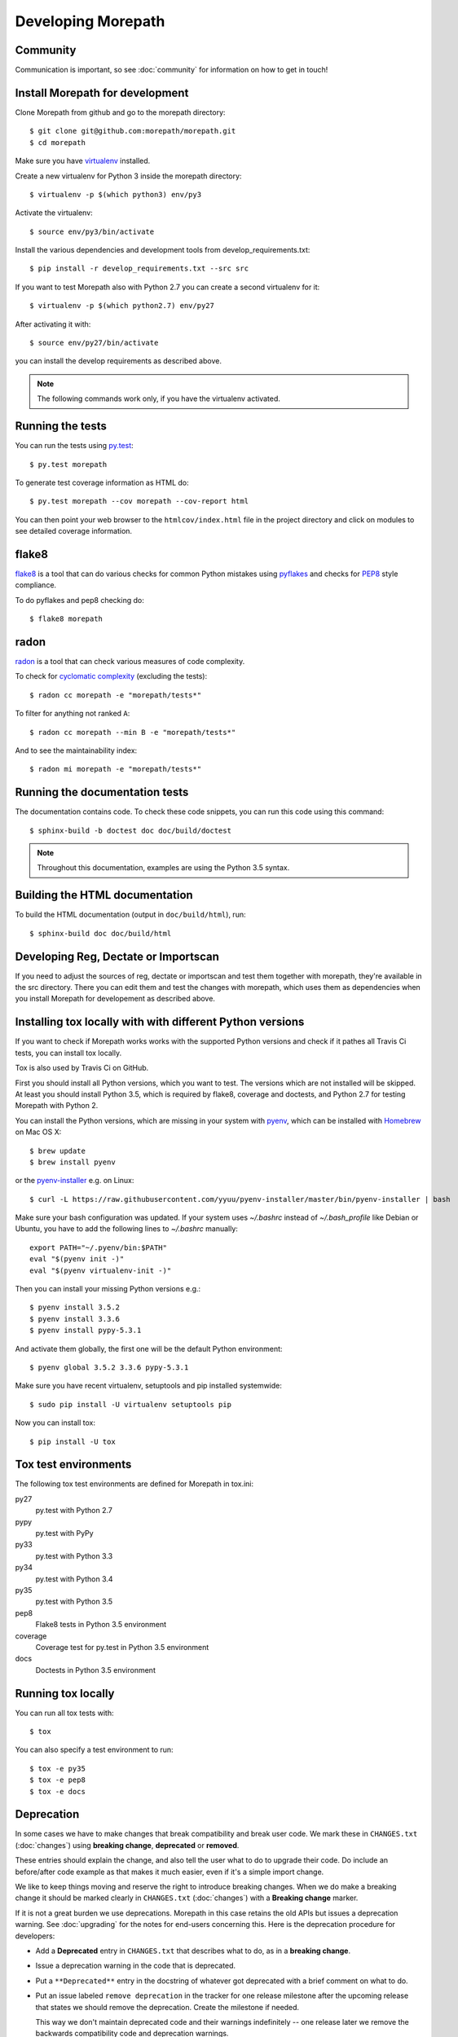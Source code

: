Developing Morepath
===================

Community
---------

Communication is important, so see :doc:`community` for information
on how to get in touch!

Install Morepath for development
--------------------------------

.. highlight:: console

Clone Morepath from github and go to the morepath directory::

  $ git clone git@github.com:morepath/morepath.git
  $ cd morepath

Make sure you have virtualenv_ installed.

.. _virtualenv: https://pypi.python.org/pypi/virtualenv

Create a new virtualenv for Python 3 inside the morepath directory::

  $ virtualenv -p $(which python3) env/py3

Activate the virtualenv::

  $ source env/py3/bin/activate

Install the various dependencies and development tools from
develop_requirements.txt::

  $ pip install -r develop_requirements.txt --src src

If you want to test Morepath also with Python 2.7 you can create a second
virtualenv for it::

  $ virtualenv -p $(which python2.7) env/py27

After activating it with::

  $ source env/py27/bin/activate

you can install the develop requirements as described above.

.. note::

   The following commands work only, if you have the virtualenv activated.

Running the tests
-----------------

You can run the tests using `py.test`_::

  $ py.test morepath

To generate test coverage information as HTML do::

  $ py.test morepath --cov morepath --cov-report html

You can then point your web browser to the ``htmlcov/index.html`` file
in the project directory and click on modules to see detailed coverage
information.

.. _`py.test`: http://pytest.org/latest/

flake8
------

flake8_ is a tool that can do various checks for common Python mistakes
using pyflakes_ and checks for PEP8_ style compliance.

To do pyflakes and pep8 checking do::

  $ flake8 morepath

.. _flake8: https://pypi.python.org/pypi/flake8

.. _pyflakes: https://pypi.python.org/pypi/pyflakes

.. _pep8: http://www.python.org/dev/peps/pep-0008/

radon
-----

radon_ is a tool that can check various measures of code complexity.

To check for `cyclomatic complexity`_ (excluding the tests)::

  $ radon cc morepath -e "morepath/tests*"

To filter for anything not ranked ``A``::

  $ radon cc morepath --min B -e "morepath/tests*"

And to see the maintainability index::

  $ radon mi morepath -e "morepath/tests*"

.. _radon: https://radon.readthedocs.org/en/latest/commandline.html

.. _`cyclomatic complexity`: https://en.wikipedia.org/wiki/Cyclomatic_complexity

Running the documentation tests
-------------------------------

The documentation contains code. To check these code snippets, you
can run this code using this command::

  $ sphinx-build -b doctest doc doc/build/doctest

.. note::

   Throughout this documentation, examples are using the Python 3.5 syntax.

.. _Make: https://en.wikipedia.org/wiki/Make_(software)

Building the HTML documentation
-------------------------------

To build the HTML documentation (output in ``doc/build/html``), run::

  $ sphinx-build doc doc/build/html

Developing Reg, Dectate or Importscan
-------------------------------------

If you need to adjust the sources of reg, dectate or importscan and test them
together with morepath, they're available in the src directory.
There you can edit them and test the changes with morepath, which uses them as
dependencies when you install Morepath for developement as described above.

Installing tox locally with with different Python versions
----------------------------------------------------------

If you want to check if Morepath works works with the supported Python versions
and check if it pathes all Travis Ci tests, you can install tox locally.

Tox is also used by Travis Ci on GitHub.

First you should install all Python versions, which you want to test. The
versions which are not installed will be skipped. At least you should install
Python 3.5, which is required by flake8, coverage and doctests, and Python 2.7
for testing Morepath with Python 2.

You can install the Python versions, which are missing in your system with
pyenv_, which can be installed with Homebrew_ on Mac OS X::

  $ brew update
  $ brew install pyenv

or the `pyenv-installer`_ e.g. on Linux::

  $ curl -L https://raw.githubusercontent.com/yyuu/pyenv-installer/master/bin/pyenv-installer | bash

Make sure your bash configuration was updated. If your system uses `~/.bashrc`
instead of `~/.bash_profile` like Debian or Ubuntu, you have to add the
following lines to `~/.bashrc` manually::

  export PATH="~/.pyenv/bin:$PATH"
  eval "$(pyenv init -)"
  eval "$(pyenv virtualenv-init -)"

Then you can install your missing Python versions e.g.::

  $ pyenv install 3.5.2
  $ pyenv install 3.3.6
  $ pyenv install pypy-5.3.1

And activate them globally, the first one will be the default
Python environment::

  $ pyenv global 3.5.2 3.3.6 pypy-5.3.1

Make sure you have recent virtualenv, setuptools and pip installed
systemwide::

  $ sudo pip install -U virtualenv setuptools pip

Now you can install tox::

  $ pip install -U tox

.. _pyenv: https://github.com/yyuu/pyenv

.. _Homebrew: https://github.com/yyuu/pyenv#homebrew-on-mac-os-x

.. _`pyenv-installer`: https://github.com/yyuu/pyenv-installer#pyenv-installer

Tox test environments
---------------------

The following tox test environments are defined for Morepath in tox.ini:

py27
  py.test with Python 2.7

pypy
  py.test with PyPy

py33
  py.test with Python 3.3

py34
  py.test with Python 3.4

py35
  py.test with Python 3.5

pep8
  Flake8 tests in Python 3.5 environment

coverage
  Coverage test for py.test in Python 3.5 environment

docs
  Doctests in Python 3.5 environment

Running tox locally
-------------------

You can run all tox tests with::

  $ tox

You can also specify a test environment to run::

  $ tox -e py35
  $ tox -e pep8
  $ tox -e docs

Deprecation
-----------

In some cases we have to make changes that break compatibility and
break user code. We mark these in ``CHANGES.txt`` (:doc:`changes`)
using **breaking change**, **deprecated** or **removed**.

These entries should explain the change, and also tell the user what
to do to upgrade their code. Do include an before/after code example
as that makes it much easier, even if it's a simple import change.

We like to keep things moving and reserve the right to introduce
breaking changes. When we do make a breaking change it should be
marked clearly in ``CHANGES.txt`` (:doc:`changes`) with a **Breaking
change** marker.

If it is not a great burden we use deprecations. Morepath in this case
retains the old APIs but issues a deprecation warning. See
:doc:`upgrading` for the notes for end-users concerning this. Here is
the deprecation procedure for developers:

* Add a **Deprecated** entry in ``CHANGES.txt`` that describes what
  to do, as in a **breaking change**.

* Issue a deprecation warning in the code that is deprecated.

* Put a ``**Deprecated**`` entry in the docstring of whatever got
  deprecated with a brief comment on what to do.

* Put an issue labeled ``remove deprecation`` in the tracker for one
  release milestone after the upcoming release that states we should
  remove the deprecation. Create the milestone if needed.

  This way we don't maintain deprecated code and their warnings
  indefinitely -- one release later we remove the backwards
  compatibility code and deprecation warnings.

* Once we go and remove code, we repeat the information on what to do
  in a new *Removed** entry in ``CHANGES.txt``; treat it just like
  **Breaking change** and recycle the text written for the previous
  **Deprecated** entry for the stuff we're now removing.
